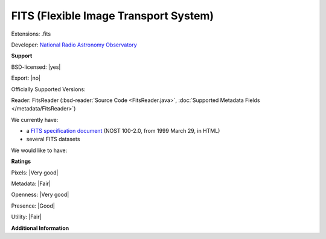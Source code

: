 .. index:: FITS (Flexible Image Transport System)
.. index:: .fits

FITS (Flexible Image Transport System)
===============================================================================

Extensions: .fits

Developer: `National Radio Astronomy Observatory <http://www.nrao.edu/>`_


**Support**


BSD-licensed: |yes|

Export: |no|

Officially Supported Versions: 

Reader: FitsReader (:bsd-reader:`Source Code <FitsReader.java>`, :doc:`Supported Metadata Fields </metadata/FitsReader>`)




We currently have:

* a `FITS specification document <http://archive.stsci.edu/fits/fits_standard/>`_ (NOST 100-2.0, from 1999 March 29, in HTML) 
* several FITS datasets

We would like to have:


**Ratings**


Pixels: |Very good|

Metadata: |Fair|

Openness: |Very good|

Presence: |Good|

Utility: |Fair|

**Additional Information**



.. seealso:: 
  `MAST:FITS homepage <http://archive.stsci.edu/fits/>`_ 
  `FITS Support Office <http://fits.gsfc.nasa.gov/>`_
